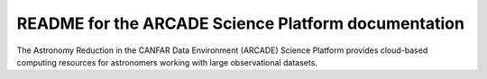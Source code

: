 README for the ARCADE Science Platform documentation
====================================================

The Astronomy Reduction in the CANFAR Data Environment (ARCADE)
Science Platform provides cloud-based
computing resources for astronomers working with large observational
datasets.
